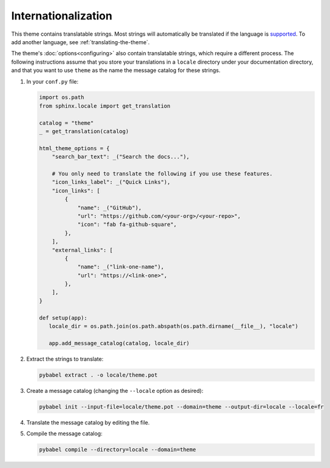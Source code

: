 Internationalization
====================

This theme contains translatable strings. Most strings will automatically be translated if the language is `supported <https://github.com/pydata/pydata-sphinx-theme/tree/master/pydata_sphinx_theme/locale>`__. To add another language, see :ref:`translating-the-theme`.

The theme's :doc:`options<configuring>` also contain translatable strings, which require a different process. The following instructions assume that you store your translations in a ``locale`` directory under your documentation directory, and that you want to use ``theme`` as the name the message catalog for these strings.

#. In your ``conf.py`` file:

   .. code-block:: rst

      import os.path
      from sphinx.locale import get_translation

      catalog = "theme"
      _ = get_translation(catalog)

      html_theme_options = {
          "search_bar_text": _("Search the docs..."),

          # You only need to translate the following if you use these features.
          "icon_links_label": _("Quick Links"),
          "icon_links": [
              {
                  "name": _("GitHub"),
                  "url": "https://github.com/<your-org>/<your-repo>",
                  "icon": "fab fa-github-square",
              },
          ],
          "external_links": [
              {
                  "name": _("link-one-name"),
                  "url": "https://<link-one>",
              },
          ],
      }

      def setup(app):
         locale_dir = os.path.join(os.path.abspath(os.path.dirname(__file__), "locale")

         app.add_message_catalog(catalog, locale_dir)

#. Extract the strings to translate:

   .. code-block:: bash

      pybabel extract . -o locale/theme.pot

#. Create a message catalog (changing the ``--locale`` option as desired):

   .. code-block:: bash

      pybabel init --input-file=locale/theme.pot --domain=theme --output-dir=locale --locale=fr

#. Translate the message catalog by editing the file.

#. Compile the message catalog:

   .. code-block:: bash

      pybabel compile --directory=locale --domain=theme
